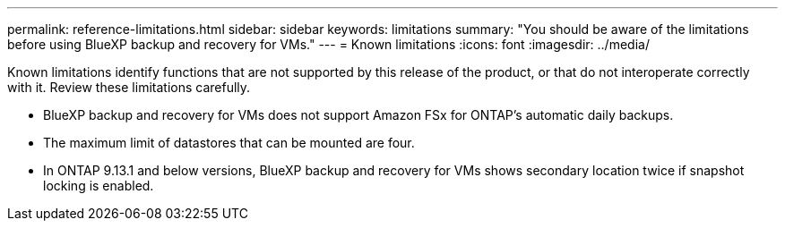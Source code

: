 ---
permalink: reference-limitations.html
sidebar: sidebar
keywords: limitations
summary: "You should be aware of the limitations before using BlueXP backup and recovery for VMs."
---
= Known limitations
:icons: font
:imagesdir: ../media/

[.lead]
Known limitations identify functions that are not supported by this release of the product, or that do not interoperate correctly with it. Review these limitations carefully.

* BlueXP backup and recovery for VMs does not support Amazon FSx for ONTAP’s automatic daily backups.
* The maximum limit of datastores that can be mounted are four. 
* In ONTAP 9.13.1 and below versions, BlueXP backup and recovery for VMs shows secondary location twice if snapshot locking is enabled. 
